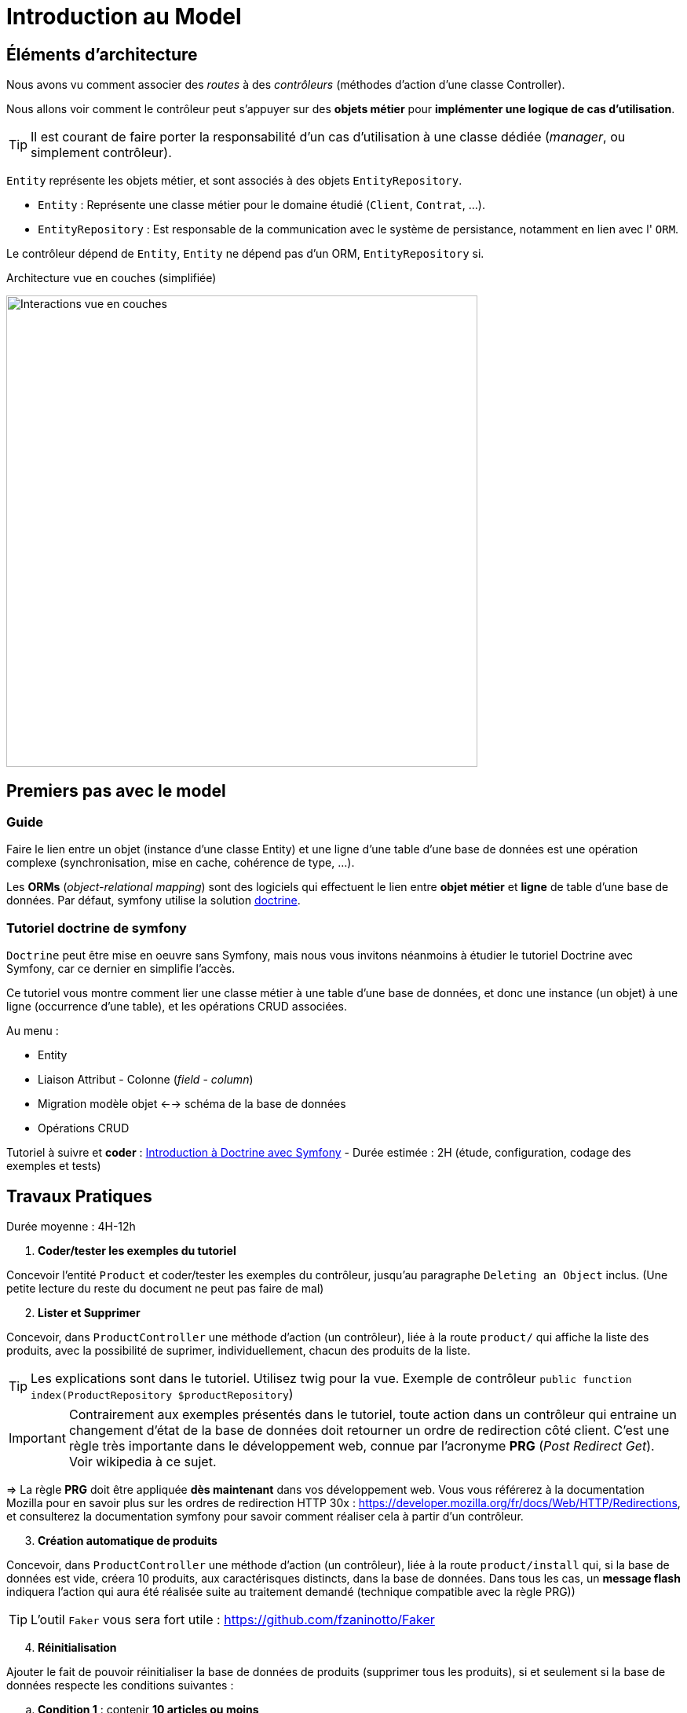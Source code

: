 = Introduction au Model
ifndef::backend-pdf[]
:imagesdir: images
endif::[]

== Éléments d'architecture

Nous avons vu comment associer des _routes_ à des _contrôleurs_ (méthodes d'action d'une classe Controller).

Nous allons voir comment le contrôleur peut s'appuyer sur des *objets métier* pour *implémenter une logique de cas d'utilisation*.

TIP: Il est courant de faire porter la responsabilité d'un cas d'utilisation à une classe dédiée (_manager_, ou simplement contrôleur).

`Entity` représente les objets métier, et sont associés à des objets `EntityRepository`.

* `Entity` : Représente une classe métier pour le domaine étudié (`Client`, `Contrat`, ...).
* `EntityRepository` : Est responsable de la communication avec le système de persistance, notamment en lien avec l' `ORM`.

Le contrôleur dépend de `Entity`, `Entity` ne dépend pas d'un ORM, `EntityRepository` si.

.Architecture vue en couches (simplifiée)
image:schema-interactions-couches.png[Interactions vue en couches, 600]

== Premiers pas avec le model

=== Guide

Faire le lien entre un objet (instance d'une classe Entity) et une ligne d'une table d'une base de données
est une opération complexe (synchronisation, mise en cache, cohérence de type, ...).

Les *ORMs* (_object-relational mapping_) sont des logiciels qui effectuent le lien entre *objet métier* et *ligne*
de table d'une base de données. Par défaut, symfony utilise la solution link:http://docs.doctrine-project.org/projects/doctrine-orm/en/latest/[doctrine].

=== Tutoriel doctrine de symfony

`Doctrine` peut être mise en oeuvre sans Symfony, mais nous vous invitons néanmoins à
étudier le tutoriel Doctrine avec Symfony, car ce dernier en simplifie l'accès.

Ce tutoriel vous montre comment lier une classe métier à une table d'une base de données, et donc une instance (un objet) à une ligne (occurrence d'une table),
et les opérations CRUD associées.

Au menu :

* Entity
* Liaison Attribut - Colonne (_field_ - _column_)
* Migration modèle objet <--> schéma de la base de données
* Opérations CRUD


Tutoriel à suivre et *coder* : link:https://symfony.com/doc/current/doctrine.html[Introduction à Doctrine avec Symfony] - Durée estimée : 2H (étude, configuration, codage des exemples et tests)

== Travaux Pratiques

Durée moyenne : 4H-12h

====
[start=1]
. *Coder/tester les exemples du tutoriel*

Concevoir l'entité `Product` et coder/tester les exemples du contrôleur, jusqu'au paragraphe `Deleting an Object` inclus.
(Une petite lecture du reste du document ne peut pas faire de mal)

[start=2]
. *Lister et Supprimer*

Concevoir, dans `ProductController` une méthode d'action (un contrôleur), liée à la route `product/`
qui affiche la liste des produits, avec la possibilité de suprimer, individuellement, chacun des produits de la liste.

TIP: Les explications sont dans le tutoriel. Utilisez twig pour la vue.
Exemple de contrôleur `public function index(ProductRepository $productRepository`)

IMPORTANT: Contrairement aux exemples présentés dans le tutoriel, toute action dans un contrôleur
qui entraine un changement d'état de la base de données doit retourner un ordre de redirection côté client.
C'est une règle très importante dans le développement web, connue par l'acronyme *PRG* (_Post Redirect Get_).
Voir wikipedia à ce sujet.

=> La règle *PRG* doit être appliquée *dès maintenant* dans vos développement web. Vous vous référerez à la documentation
Mozilla pour en savoir plus sur les ordres de redirection HTTP 30x : https://developer.mozilla.org/fr/docs/Web/HTTP/Redirections,
et consulterez la documentation symfony pour savoir comment réaliser cela à partir
d'un contrôleur.


[start=3]
. *Création automatique de produits*

Concevoir, dans `ProductController` une méthode d'action (un contrôleur), liée à la route `product/install` qui,
si la base de données est vide, créera 10 produits, aux caractérisques distincts, dans la base de données.
Dans tous les cas, un *message flash* indiquera l'action qui aura été réalisée suite au traitement demandé
(technique compatible avec la règle PRG))

TIP: L'outil `Faker` vous sera fort utile  : https://github.com/fzaninotto/Faker

[start=4]
. *Réinitialisation*

Ajouter le fait de pouvoir réinitialiser la base de données de produits
(supprimer tous les produits), si et seulement si la base de données respecte les conditions suivantes :

.. *Condition 1* : contenir *10 articles ou moins*,
.. *Condition 2* : contenir des articles *créés dans un même espace temps (à une minute près)*.
Cette dernière condition entraine une mise à jour de la structure de votre entité, et pourra ne pas être prise en compte si présence, dans l'URL,
d'un paramètre nommé `force`.

Le déclenchement de ce traitement se fera dans le cas d'un `reset` explicite (une nouvelle route).
Prévoir également un message flash.

====

